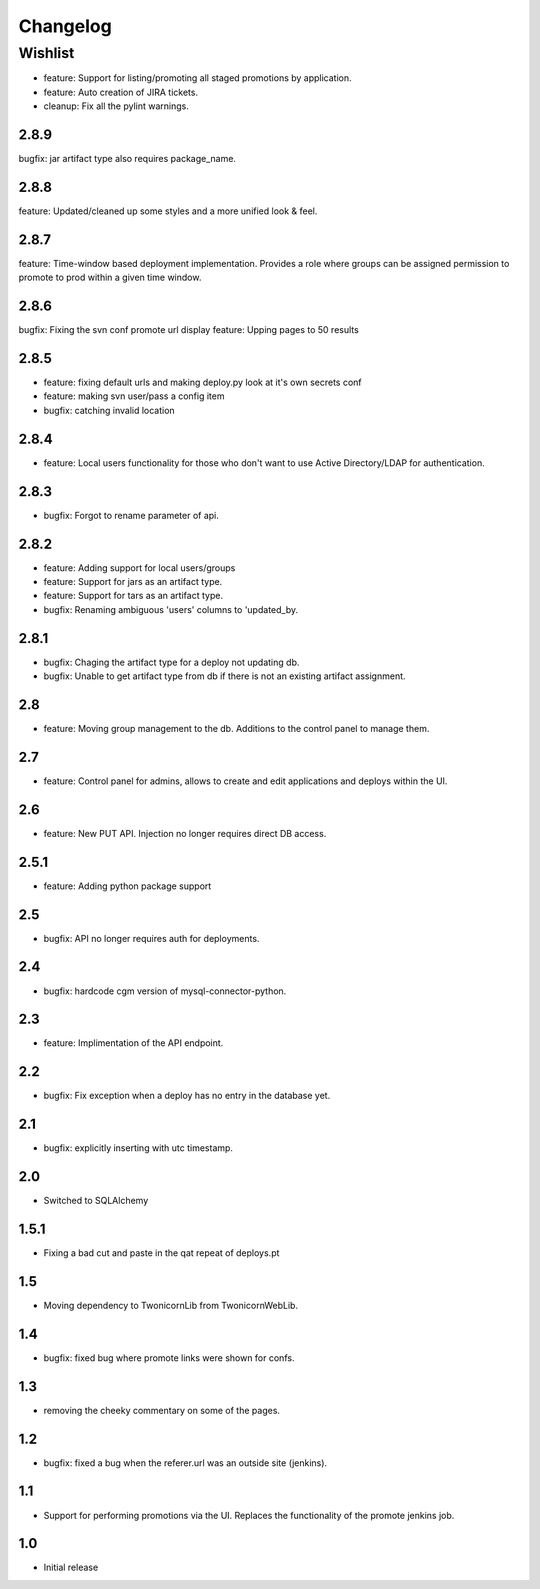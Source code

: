 Changelog
=========

Wishlist
------------------

* feature: Support for listing/promoting all staged promotions by application.
* feature: Auto creation of JIRA tickets.
* cleanup: Fix all the pylint warnings.

2.8.9
~~~~~~~
bugfix: jar artifact type also requires package_name.

2.8.8
~~~~~~~
feature: Updated/cleaned up some styles and a more unified look & feel.

2.8.7
~~~~~~~
feature: Time-window based deployment implementation. Provides a role where groups can be assigned permission to promote to prod within a given time window.

2.8.6
~~~~~~~
bugfix: Fixing the svn conf promote url display
feature: Upping pages to 50 results

2.8.5
~~~~~~~
* feature: fixing default urls and making deploy.py look at it's own secrets conf
* feature: making svn user/pass a config item
* bugfix: catching invalid location

2.8.4
~~~~~~~
* feature: Local users functionality for those who don't want to use Active Directory/LDAP for authentication.

2.8.3
~~~~~~~
* bugfix: Forgot to rename parameter of api.

2.8.2
~~~~~~~
* feature: Adding support for local users/groups
* feature: Support for jars as an artifact type.
* feature: Support for tars as an artifact type.
* bugfix: Renaming ambiguous 'users' columns to 'updated_by.

2.8.1
~~~~~~~
* bugfix: Chaging the artifact type for a deploy not updating db.
* bugfix: Unable to get artifact type from db if there is not an existing artifact assignment.

2.8
~~~~~~~
* feature: Moving group management to the db. Additions to the control panel to manage them.

2.7
~~~~~~~
* feature: Control panel for admins, allows to create and edit applications and deploys within the UI.

2.6
~~~~~~~
* feature: New PUT API. Injection no longer requires direct DB access.

2.5.1
~~~~~~~
* feature: Adding python package support

2.5
~~~~~~~
* bugfix: API no longer requires auth for deployments.

2.4
~~~~~~~
* bugfix: hardcode cgm version of mysql-connector-python.

2.3
~~~~~~~
* feature: Implimentation of the API endpoint.

2.2
~~~~~~~
* bugfix: Fix exception when a deploy has no entry in the database yet.

2.1
~~~~~~~
* bugfix: explicitly inserting with utc timestamp.

2.0
~~~~~~~
* Switched to SQLAlchemy

1.5.1
~~~~~~~
* Fixing a bad cut and paste in the qat repeat of deploys.pt

1.5
~~~~~~~
* Moving dependency to TwonicornLib from TwonicornWebLib.

1.4
~~~~~~~
* bugfix: fixed bug where promote links were shown for confs.

1.3
~~~~~~~
* removing the cheeky commentary on some of the pages.

1.2
~~~~~~~
* bugfix: fixed a bug when the referer.url was an outside site (jenkins).

1.1
~~~~~~~
* Support for performing promotions via the UI. Replaces the functionality of the promote jenkins job.

1.0
~~~~~~~
* Initial release
